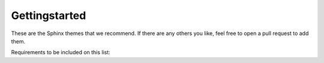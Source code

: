 Gettingstarted
===============

These are the Sphinx themes that we recommend. If there are any others you like, feel free to open a pull request to add them.

Requirements to be included on this list: